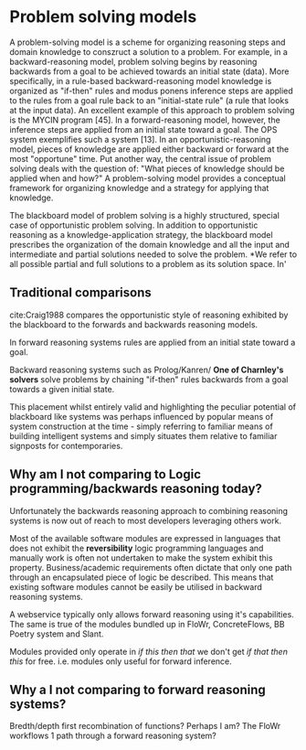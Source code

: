 * Problem solving models

A problem-solving model is a scheme for organizing reasoning steps and domain knowledge to conszruct a solution to a problem. For example, in a backward-reasoning model, problem solving begins by reasoning backwards from a goal to be achieved towards an initial state (data). More specifically, in a rule-based backward-reasoning model knowledge is organized as "if-then" rules and modus ponens inference steps are applied to the rules from a goal rule back to an "initial-state rule" (a rule that looks at the input data). An excellent example of this approach to problem solving is the MYCIN program [45]. In a forward-reasoning model, however, the inference steps are applied from an initial state toward a goal. The OPS system exemplifies such a system [13]. In an opportunistic-reasoning model, pieces of knowledge are applied either backward or forward at the most "opportune" time. Put another way, the central issue of problem solving deals with the question of: "What pieces of knowledge should be applied when and how?" A problem-solving model provides a conceptual framework for organizing knowledge and a strategy for applying that knowledge.

The blackboard model of problem solving is a highly structured, special case of opportunistic problem solving. In addition to opportunistic reasoning as a knowledge-application strategy, the blackboard model prescribes the organization of the domain knowledge and all the input and intermediate and partial solutions needed to solve the problem. *We refer to all possible partial and full solutions to a problem as its solution space.
In'

** Traditional comparisons
cite:Craig1988 compares the opportunistic style of reasoning exhibited by the blackboard to the forwards and backwards reasoning models.

In forward reasoning systems rules are applied from an initial state toward a goal.

Backward reasoning systems such as Prolog/Kanren/ *One of Charnley's solvers* solve problems by chaining "if-then" rules backwards from a goal towards a given initial state.

This placement whilst entirely valid and highlighting the peculiar potential of blackboard like systems was perhaps influenced by popular means of system construction at the time -  simply referring to familiar means of building intelligent systems and simply situates them relative to familiar signposts for contemporaries.

** Why am I not comparing to Logic programming/backwards reasoning today? 
Unfortunately the backwards reasoning approach to combining reasoning systems is now out of reach to most developers leveraging others work.

Most of the available software modules are expressed in languages that does not exhibit the *reversibility* logic programming languages and manually work is often not undertaken to make the system exhibit this property.
Business/academic requirements often dictate that only one path through an encapsulated piece of logic be described.
This means that existing software modules cannot be easily be utilised in backward reasoning systems.

A webservice typically only allows forward reasoning using it's capabilities. 
The same is true of the modules bundled up in FloWr, ConcreteFlows, BB Poetry system and Slant.


Modules provided only operate in /if this then that/ we don't get /if that then this/ for free.
i.e. modules only useful for forward inference.

** Why a I not comparing to forward reasoning systems?

Bredth/depth first recombination of functions?
Perhaps I am? The FloWr workflows 1 path through a forward reasoning system?

